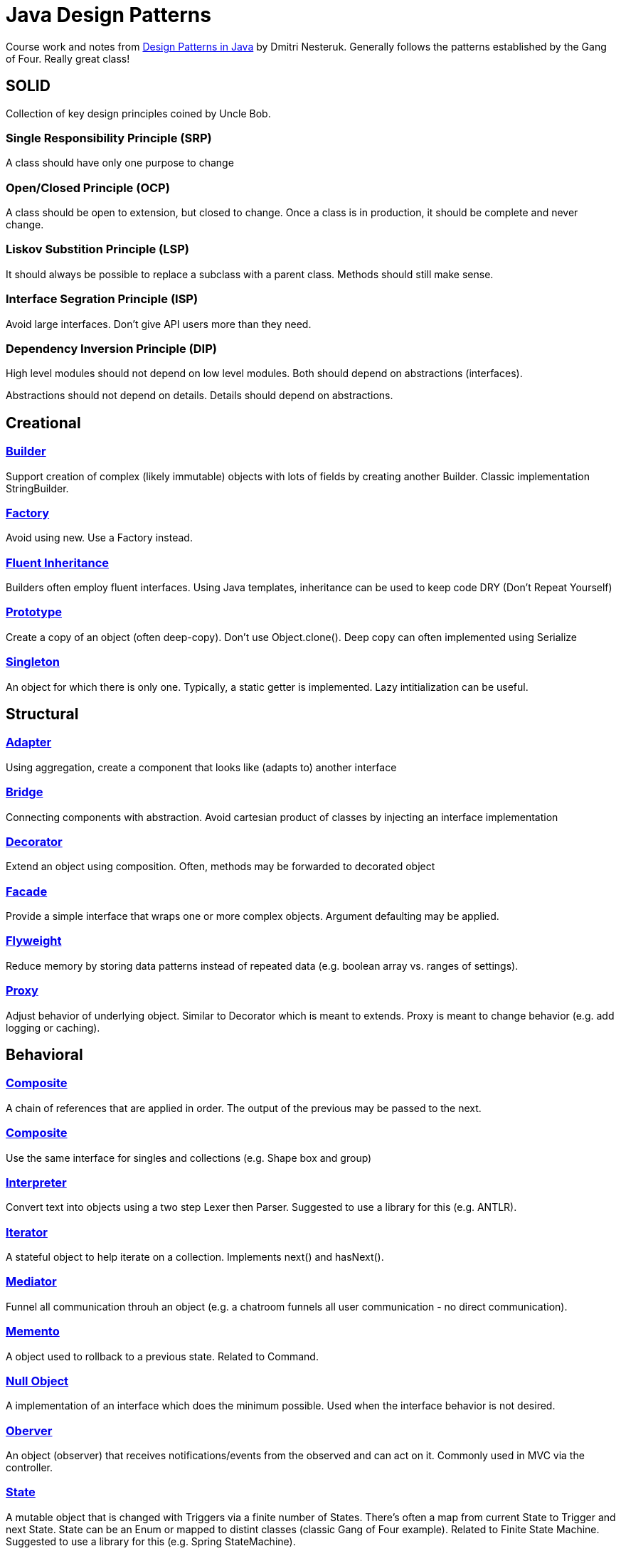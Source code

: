 = Java Design Patterns

Course work and notes from https://www.udemy.com/design-patterns-java/[Design Patterns in Java] by Dmitri Nesteruk.  
Generally follows the patterns established by the Gang of Four.
Really great class! 


== SOLID
Collection of key design principles coined by Uncle Bob.

=== **S**ingle Responsibility Principle (SRP)
A class should have only one purpose to change

=== **O**pen/Closed Principle (OCP)
A class should be open to extension, but closed to change.
Once a class is in production, it should be complete and never change.

=== **L**iskov Substition Principle (LSP)
It should always be possible to replace a subclass with a parent class.
Methods should still make sense.

=== **I**nterface Segration Principle (ISP)
Avoid large interfaces.
Don't give API users more than they need.

=== **D**ependency Inversion Principle (DIP)
High level modules should not depend on low level modules.
Both should depend on abstractions (interfaces).

Abstractions should not depend on details.
Details should depend on abstractions.


== Creational

=== link:src/Builder.java[Builder]
Support creation of complex (likely immutable) objects with lots of fields by creating another Builder.
Classic implementation StringBuilder.

=== link:src/Factory.java[Factory]
Avoid using new.
Use a Factory instead.

=== link:src/FluentInheritance.java[Fluent Inheritance]
Builders often employ fluent interfaces.
Using Java templates, inheritance can be used to keep code DRY (Don't Repeat Yourself)

=== link:src/Prototype.java[Prototype]
Create a copy of an object (often deep-copy).  
Don't use Object.clone().
Deep copy can often implemented using Serialize

=== link:src/Singleton.java[Singleton]
An object for which there is only one.
Typically, a static getter is implemented.
Lazy intitialization can be useful.


== Structural

=== link:src/Adapter.java[Adapter]
Using aggregation, create a component that looks like (adapts to) another interface

=== link:src/Bridge[Bridge]
Connecting components with abstraction.  
Avoid cartesian product of classes by injecting an interface implementation

=== link:src/Decorator.java[Decorator]
Extend an object using composition.  
Often, methods may be forwarded to decorated object

=== link:src/Facade.java[Facade]
Provide a simple interface that wraps one or more complex objects.  
Argument defaulting may be applied.

=== link:src/Flyweight.java[Flyweight]
Reduce memory by storing data patterns instead of repeated data (e.g. boolean array vs. ranges of settings).

=== link:src/Proxy.java[Proxy]
Adjust behavior of underlying object.
Similar to Decorator which is meant to extends.
Proxy is meant to change behavior (e.g. add logging or caching).

== Behavioral

=== link:src/ChainOfResponsibility.java[Composite]
A chain of references that are applied in order.
The output of the previous may be passed to the next.

=== link:src/Composite.java[Composite]
Use the same interface for singles and collections (e.g. Shape box and group)

=== link:src/Interpreter.java[Interpreter]
Convert text into objects using a two step Lexer then Parser.
Suggested to use a library for this (e.g. ANTLR).

=== link:src/Iterator.java[Iterator]
A stateful object to help iterate on a collection.  
Implements next() and hasNext().

=== link:src/Mediator.java[Mediator]
Funnel all communication throuh an object (e.g. a chatroom funnels all user communication - no direct communication).

=== link:src/Memento.java[Memento]
A object used to rollback to a previous state.  
Related to Command.

=== link:src/NullObject.java[Null Object]
A implementation of an interface which does the minimum possible.
Used when the interface behavior is not desired. 

=== link:src/Observer.java[Oberver]
An object (observer) that receives notifications/events from the observed and can act on it.  
Commonly used in MVC via the controller.

=== link:src/State.java[State]
A mutable object that is changed with Triggers via a finite number of States.
There's often a map from current State to Trigger and next State.
State can be an Enum or mapped to distint classes (classic Gang of Four example).
Related to Finite State Machine.
Suggested to use a library for this (e.g. Spring StateMachine).

=== link:src/Strategy.java[Strategy]
Split an algorithm in high and low level parts.
A high level implementation would accept an instance of the low level (Strategy) via composition.
Similar in purpose to Template.

=== link:src/Template.java[Template]
Split an algorithm in high and low level parts.
Implement the high level as an abstract class.
Extend high level class with low level implementations
Similar in purpose to Strategy.

=== link:src/Visitor.java[Visitor]
Separate behaviors from data by creating a Visitor object (behavior) which visits each data object's accept method


